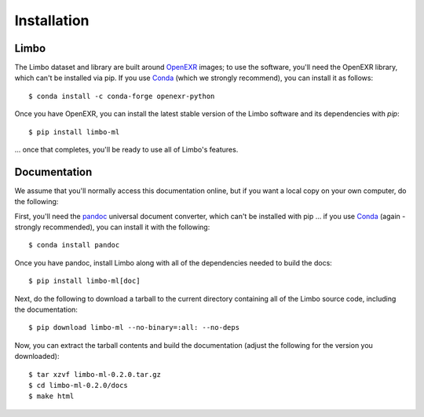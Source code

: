 .. _installation:

Installation
============

Limbo
-----

The Limbo dataset and library are built around `OpenEXR <https://github.com/AcademySoftwareFoundation/openexr>`_
images; to use the software, you'll need the OpenEXR library, which can't be installed via
pip.  If you use `Conda <https://docs.conda.io/en/latest/>`_ (which we strongly
recommend), you can install it as follows::

    $ conda install -c conda-forge openexr-python

Once you have OpenEXR, you can install the latest stable version of the Limbo
software and its dependencies with `pip`::

    $ pip install limbo-ml

... once that completes, you'll be ready to use all of Limbo's features.

Documentation
-------------

We assume that you'll normally access this documentation online, but if you
want a local copy on your own computer, do the following:

First, you'll need the `pandoc <https://pandoc.org>`_ universal document
converter, which can't be installed with pip ... if you use `Conda <https://docs.conda.io/en/latest/>`_
(again - strongly recommended), you can install it with the following::

    $ conda install pandoc

Once you have pandoc, install Limbo along with all of the dependencies needed to build the docs::

    $ pip install limbo-ml[doc]

Next, do the following to download a tarball to the current directory
containing all of the Limbo source code, including the documentation::

    $ pip download limbo-ml --no-binary=:all: --no-deps

Now, you can extract the tarball contents and build the documentation (adjust the
following for the version you downloaded)::

    $ tar xzvf limbo-ml-0.2.0.tar.gz
    $ cd limbo-ml-0.2.0/docs
    $ make html

